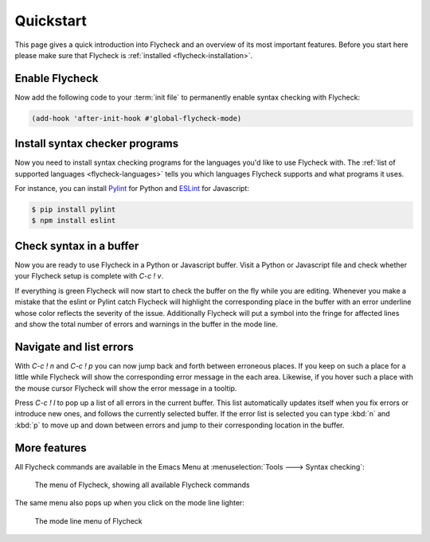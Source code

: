 .. _flycheck-quickstart:

============
 Quickstart
============

This page gives a quick introduction into Flycheck and an overview of its most
important features.  Before you start here please make sure that Flycheck is
:ref:`installed <flycheck-installation>`.

Enable Flycheck
===============

Now add the following code to your :term:`init file` to permanently enable
syntax checking with Flycheck:

.. code-block:: elisp

   (add-hook 'after-init-hook #'global-flycheck-mode)

Install syntax checker programs
===============================

Now you need to install syntax checking programs for the languages you'd like to
use Flycheck with.  The :ref:`list of supported languages <flycheck-languages>`
tells you which languages Flycheck supports and what programs it uses.

For instance, you can install Pylint_ for Python and ESLint_ for Javascript:

.. code-block:: shell

   $ pip install pylint
   $ npm install eslint

.. _Pylint: https://pylint.org
.. _ESLint: http://eslint.org

Check syntax in a buffer
========================

Now you are ready to use Flycheck in a Python or Javascript buffer.  Visit a
Python or Javascript file and check whether your Flycheck setup is complete with
`C-c ! v`.

If everything is green Flycheck will now start to check the buffer on the fly
while you are editing.  Whenever you make a mistake that the eslint or Pylint
catch Flycheck will highlight the corresponding place in the buffer with an
error underline whose color reflects the severity of the issue.  Additionally
Flycheck will put a symbol into the fringe for affected lines and show the total
number of errors and warnings in the buffer in the mode line.

Navigate and list errors
========================

With `C-c ! n` and `C-c ! p` you can now jump back and forth between erroneous
places.  If you keep on such a place for a little while Flycheck will show the
corresponding error message in the each area.  Likewise, if you hover such a
place with the mouse cursor Flycheck will show the error message in a tooltip.

Press `C-c ! l` to pop up a list of all errors in the current buffer.  This list
automatically updates itself when you fix errors or introduce new ones, and
follows the currently selected buffer.  If the error list is selected you can
type :kbd:`n` and :kbd:`p` to move up and down between errors and jump to their
corresponding location in the buffer.

More features
=============

All Flycheck commands are available in the Emacs Menu at :menuselection:`Tools
---> Syntax checking`:

.. figure:: /images/flycheck-menu.png

   The menu of Flycheck, showing all available Flycheck commands

The same menu also pops up when you click on the mode line lighter:

.. figure:: /images/flycheck-mode-line-menu.png

   The mode line menu of Flycheck
